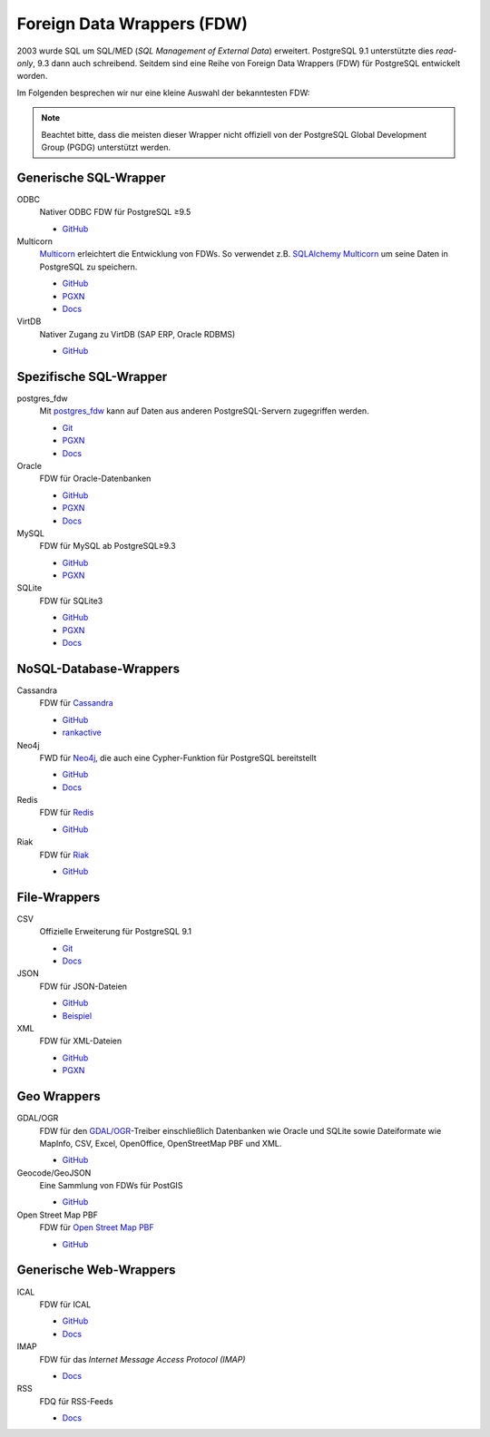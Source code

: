 Foreign Data Wrappers (FDW)
===========================

2003 wurde SQL um  SQL/MED (*SQL Management of External Data*) erweitert.
PostgreSQL 9.1 unterstützte dies *read-only*, 9.3 dann auch schreibend.
Seitdem sind eine Reihe von Foreign Data Wrappers (FDW) für PostgreSQL
entwickelt worden.

Im Folgenden besprechen wir nur eine kleine Auswahl der bekanntesten FDW:

.. note::
   Beachtet bitte, dass die meisten dieser Wrapper nicht offiziell von der
   PostgreSQL Global Development Group (PGDG) unterstützt werden.

Generische SQL-Wrapper
----------------------

ODBC
    Nativer ODBC FDW für PostgreSQL ≥9.5

    * `GitHub <https://github.com/CartoDB/odbc_fdw>`__

Multicorn
    `Multicorn <https://multicorn.org/>`_ erleichtert die Entwicklung von FDWs.
    So verwendet z.B. `SQLAlchemy <http://www.sqlalchemy.org/>`_ `Multicorn
    <https://multicorn.org/>`_ um seine Daten in PostgreSQL zu speichern.

    * `GitHub <sqlalchem://github.com/Kozea/Multicorn>`__
    * `PGXN <https://pgxn.org/dist/multicorn/>`__
    * `Docs <https://multicorn.org/foreign-data-wrappers/#sqlalchemy-foreign-data-wrapper>`__

VirtDB
    Nativer Zugang zu VirtDB (SAP ERP, Oracle RDBMS)

    * `GitHub <https://github.com/dbeck/virtdb-fdw>`__

Spezifische SQL-Wrapper
-----------------------

postgres_fdw
    Mit `postgres_fdw
    <https://www.postgresql.org/docs/current/postgres-fdw.html>`__ kann auf Daten
    aus anderen PostgreSQL-Servern zugegriffen werden.

    * `Git
      <https://git.postgresql.org/gitweb/?p=postgresql.git;a=tree;f=contrib/postgres_fdw;hb=HEAD>`__
    * `PGXN <https://pgxn.org/dist/postgres_fdw/>`__
    * `Docs <https://www.postgresql.org/docs/current/postgres-fdw.html>`__

Oracle
    FDW für Oracle-Datenbanken

    * `GitHub <https://github.com/laurenz/oracle_fdw>`__
    * `PGXN <https://pgxn.org/dist/oracle_fdw/>`__
    * `Docs <http://laurenz.github.io/oracle_fdw/>`__

MySQL
    FDW für MySQL ab PostgreSQL≥9.3

    * `GitHub <https://github.com/EnterpriseDB/mysql_fdw>`__
    * `PGXN <https://pgxn.org/dist/mysql_fdw/>`__

SQLite
    FDW für SQLite3

    * `GitHub <https://github.com/pgspider/sqlite_fdw>`__
    * `PGXN <https://pgxn.org/dist/sqlite_fdw>`__
    * `Docs <https://github.com/pgspider/sqlite_fdw/blob/master/README.md>`__


NoSQL-Database-Wrappers
-----------------------

Cassandra
    FDW für `Cassandra <https://cassandra.apache.org//>`_

    * `GitHub <https://github.com/rankactive/cassandra-fdw>`__
    * `rankactive <https://rankactive.com/resources/postgresql-cassandra-fdw>`__

Neo4j
    FWD für `Neo4j <https://neo4j.com/>`_, die auch eine Cypher-Funktion für
    PostgreSQL bereitstellt

    * `GitHub <https://github.com/sim51/neo4j-fdw>`__
    * `Docs <https://github.com/sim51/neo4j-fdw/blob/master/README.adoc>`__

Redis
    FDW für `Redis <https://redis.io/>`_

    * `GitHub <https://github.com/pg-redis-fdw/redis_fdw>`__

Riak
    FDW für `Riak <https://github.com/basho/riak>`_

    * `GitHub <https://github.com/kiskovacs/riak-multicorn-pg-fdw>`__

File-Wrappers
-------------

CSV
    Offizielle Erweiterung für PostgreSQL 9.1

    * `Git <https://git.postgresql.org/gitweb/?p=postgresql.git;a=tree;f=contrib/file_fdw;hb=HEAD>`__
    * `Docs <https://www.postgresql.org/docs/current/file-fdw.html>`__

JSON
    FDW für JSON-Dateien

    * `GitHub <https://github.com/nkhorman/json_fdw>`__
    * `Beispiel <https://www.citusdata.com/blog/2013/05/30/run-sql-on-json-files-without-any-data-loads/>`_

XML
    FDW für XML-Dateien

    * `GitHub <https://github.com/Kozea/Multicorn>`__
    * `PGXN <https://pgxn.org/dist/multicorn/>`__

Geo Wrappers
------------

GDAL/OGR
    FDW für den `GDAL/OGR <https://gdal.org/>`_-Treiber einschließlich
    Datenbanken wie Oracle und SQLite sowie Dateiformate wie MapInfo, CSV,
    Excel, OpenOffice, OpenStreetMap PBF und XML.

    * `GitHub <https://github.com/pramsey/pgsql-ogr-fdw>`__

Geocode/GeoJSON
    Eine Sammlung von FDWs für PostGIS

    * `GitHub <https://github.com/bosth/geofdw>`__

Open Street Map PBF
    FDW für `Open Street Map PBF
    <https://wiki.openstreetmap.org/wiki/PBF_Format>`_

    * `GitHub <https://github.com/vpikulik/postgres_osm_pbf_fdw>`__

Generische Web-Wrappers
-----------------------

ICAL
    FDW für ICAL

    * `GitHub <https://github.com/daamien/Multicorn/blob/master/python/multicorn/icalfdw.py>`__
    * `Docs <https://wiki.postgresql.org/images/7/7e/Conferences-write_a_foreign_data_wrapper_in_15_minutes-presentation.pdf>`__

IMAP
    FDW für das *Internet Message Access Protocol (IMAP)*

    * `Docs <https://multicorn.org/foreign-data-wrappers/#imap-foreign-data-wrapper>`__

RSS
    FDQ für RSS-Feeds

    * `Docs <https://multicorn.org/foreign-data-wrappers/#rss-foreign-data-wrapper>`__

.. seealso::
   * `PostgreSQL Wiki
     <https://wiki.postgresql.org/wiki/Foreign_data_wrappers>`_
   * `PGXN-Website <https://pgxn.org/>`_
